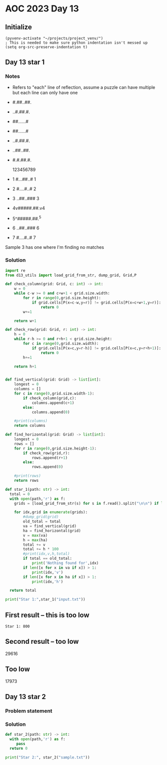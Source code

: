 
* AOC 2023 Day 13

** Initialize 
#+BEGIN_SRC elisp
  (pyvenv-activate "~/projects/project_venv/")
  ; This is needed to make sure python indentation isn't messed up
  (setq org-src-preserve-indentation t)
#+END_SRC

#+RESULTS:
: t

** Day 13 star 1
*** Notes
- Refers to "each" line of reflection, assume a puzzle can have multiple but each line can only have one

- #.##..##.
- ..#.##.#.
- ##......#
- ##......#
- ..#.##.#.
- ..##..##.
- #.#.##.#.

    123456789
- 1 #...##..# 1
- 2 #....#..# 2
- 3 ..##..### 3
- 4v#####.##.v4
- 5^#####.##.^5
- 6 ..##..### 6
- 7 #....#..# 7

Sample 3 has one where I'm finding no matches


*** Solution
#+BEGIN_SRC python :results output
import re
from d13_utils import load_grid_from_str, dump_grid, Grid,P

def check_column(grid: Grid, c: int) -> int:
    w = 0
    while c-w >= 0 and c+w+1 < grid.size.width:
        for r in range(0,grid.size.height):
            if grid.cells[P(x=c-w,y=r)] != grid.cells[P(x=c+w+1,y=r)]:
                return 0
        w+=1
        
    return w+1

def check_row(grid: Grid, r: int) -> int:
    h = 0
    while r-h >= 0 and r+h+1 < grid.size.height:
        for c in range(0,grid.size.width):
            if grid.cells[P(x=c,y=r-h)] != grid.cells[P(x=c,y=r+h+1)]:
                return 0
        h+=1
        
    return h+1

    
def find_vertical(grid: Grid) -> list[int]:
    longest = 0
    columns = []
    for c in range(0,grid.size.width-1):
        if check_column(grid,c):
            columns.append(c+1)
        else:
            columns.append(0)
            
    #print(columns)
    return columns

def find_horizontal(grid: Grid) -> list[int]:
    longest = 0
    rows = []
    for r in range(0,grid.size.height-1):
        if check_row(grid,r):
            rows.append(r+1)
        else:
            rows.append(0)
                
    #print(rows)
    return rows

def star_1(path: str) -> int:
  total = 0
  with open(path,'r') as f:
    grids = [load_grid_from_str(s) for s in f.read().split("\n\n") if len(s.strip())]

    for idx,grid in enumerate(grids):
        #dump_grid(grid)
        old_total = total
        va = find_vertical(grid)
        ha = find_horizontal(grid)
        v = max(va)
        h = max(ha)
        total += v
        total += h * 100
        #print(idx,v,h,total)
        if total == old_total:
            print('Nothing found for',idx)
        if len([x for x in va if x]) > 1:
            print(idx,'v')
        if len([x for x in ha if x]) > 1:
            print(idx,'h')
  
  return total
  
print("Star 1:",star_1("input.txt"))

#+END_SRC

#+RESULTS:
: Star 1: 39939

** First result -- this is too low
: Star 1: 800
** Second result -- too low
29616

** Too low
17973

** Day 13 star 2
*** Problem statement
*** Solution
#+BEGIN_SRC python :results output
def star_2(path: str) -> int:
  with open(path,'r') as f:
     pass
  return 0
  
print("Star 2:", star_2("sample.txt"))
#+END_SRC

#+RESULTS:
: Star 2: 0

